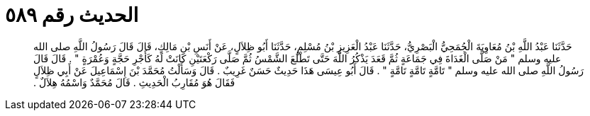 
= الحديث رقم ٥٨٩

[quote.hadith]
حَدَّثَنَا عَبْدُ اللَّهِ بْنُ مُعَاوِيَةَ الْجُمَحِيُّ الْبَصْرِيُّ، حَدَّثَنَا عَبْدُ الْعَزِيزِ بْنُ مُسْلِمٍ، حَدَّثَنَا أَبُو ظِلاَلٍ، عَنْ أَنَسِ بْنِ مَالِكٍ، قَالَ قَالَ رَسُولُ اللَّهِ صلى الله عليه وسلم ‏"‏ مَنْ صَلَّى الْغَدَاةَ فِي جَمَاعَةٍ ثُمَّ قَعَدَ يَذْكُرُ اللَّهَ حَتَّى تَطْلُعَ الشَّمْسُ ثُمَّ صَلَّى رَكْعَتَيْنِ كَانَتْ لَهُ كَأَجْرِ حَجَّةٍ وَعُمْرَةٍ ‏"‏ ‏.‏ قَالَ قَالَ رَسُولُ اللَّهِ صلى الله عليه وسلم ‏"‏ تَامَّةٍ تَامَّةٍ تَامَّةٍ ‏"‏ ‏.‏ قَالَ أَبُو عِيسَى هَذَا حَدِيثٌ حَسَنٌ غَرِيبٌ ‏.‏ قَالَ وَسَأَلْتُ مُحَمَّدَ بْنَ إِسْمَاعِيلَ عَنْ أَبِي ظِلاَلٍ فَقَالَ هُوَ مُقَارِبُ الْحَدِيثِ ‏.‏ قَالَ مُحَمَّدٌ وَاسْمُهُ هِلاَلٌ ‏.‏